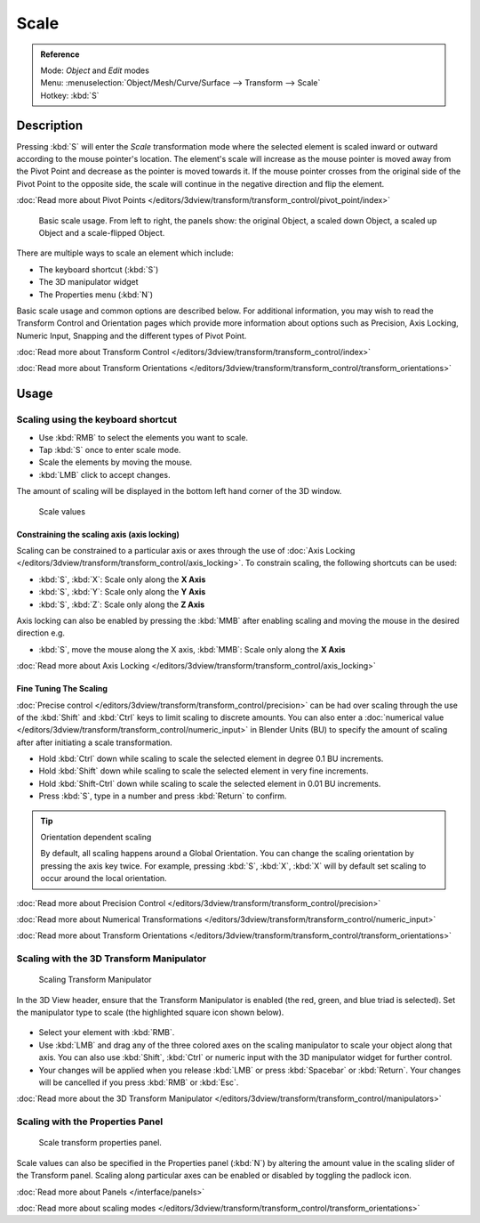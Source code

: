 
Scale
*****

.. admonition:: Reference
   :class: refbox

   | Mode:     *Object* and *Edit* modes
   | Menu:     :menuselection:`Object/Mesh/Curve/Surface --> Transform --> Scale`
   | Hotkey:   :kbd:`S`


Description
===========

Pressing :kbd:`S` will enter the *Scale* transformation mode where the
selected element is scaled inward or outward according to the mouse pointer's location. The
element's scale will increase as the mouse pointer is moved away from the Pivot Point and
decrease as the pointer is moved towards it.
If the mouse pointer crosses from the original side of the Pivot Point to the opposite side,
the scale will continue in the negative direction and flip the element.

:doc:`Read more about Pivot Points </editors/3dview/transform/transform_control/pivot_point/index>`


.. figure:: /images/3D_interaction-Transformations-Basic-Scale-scale_basic_usage.jpg
   :width: 640px

   Basic scale usage. From left to right, the panels show: the original Object,
   a scaled down Object, a scaled up Object and a scale-flipped Object.


There are multiple ways to scale an element which include:

- The keyboard shortcut (:kbd:`S`)
- The 3D manipulator widget
- The Properties menu (:kbd:`N`)

Basic scale usage and common options are described below. For additional information, you may
wish to read the Transform Control and Orientation pages which provide more information about
options such as Precision, Axis Locking, Numeric Input,
Snapping and the different types of Pivot Point.

:doc:`Read more about Transform Control </editors/3dview/transform/transform_control/index>`

:doc:`Read more about Transform Orientations </editors/3dview/transform/transform_control/transform_orientations>`


Usage
=====

Scaling using the keyboard shortcut
-----------------------------------

- Use :kbd:`RMB` to select the elements you want to scale.
- Tap :kbd:`S` once to enter scale mode.
- Scale the elements by moving the mouse.
- :kbd:`LMB` click to accept changes.

The amount of scaling will be displayed in the bottom left hand corner of the 3D window.


.. figure:: /images/3D_interaction-Transformations-Basic-Scale-scale_value_header.jpg

   Scale values


Constraining the scaling axis (axis locking)
^^^^^^^^^^^^^^^^^^^^^^^^^^^^^^^^^^^^^^^^^^^^

Scaling can be constrained to a particular axis or axes through the use of
:doc:`Axis Locking </editors/3dview/transform/transform_control/axis_locking>`.
To constrain scaling, the following shortcuts can be used:


- :kbd:`S`, :kbd:`X`: Scale only along the **X Axis**
- :kbd:`S`, :kbd:`Y`: Scale only along the **Y Axis**
- :kbd:`S`, :kbd:`Z`: Scale only along the **Z Axis**

Axis locking can also be enabled by pressing the :kbd:`MMB` after enabling scaling and
moving the mouse in the desired direction e.g.


- :kbd:`S`, move the mouse along the X axis, :kbd:`MMB`: Scale only along the **X Axis**

:doc:`Read more about Axis Locking </editors/3dview/transform/transform_control/axis_locking>`


Fine Tuning The Scaling
^^^^^^^^^^^^^^^^^^^^^^^

:doc:`Precise control </editors/3dview/transform/transform_control/precision>`
can be had over scaling through the use of the :kbd:`Shift` and :kbd:`Ctrl`
keys to limit scaling to discrete amounts.
You can also enter a :doc:`numerical value </editors/3dview/transform/transform_control/numeric_input>`
in Blender Units (BU) to specify the amount of scaling after after initiating a scale transformation.


- Hold :kbd:`Ctrl` down while scaling to scale the selected element in degree 0.1 BU increments.
- Hold :kbd:`Shift` down while scaling to scale the selected element in very fine increments.
- Hold :kbd:`Shift-Ctrl` down while scaling to scale the selected element in 0.01 BU increments.
- Press :kbd:`S`, type in a number and press :kbd:`Return` to confirm.


.. tip:: Orientation dependent scaling

   By default, all scaling happens around a Global Orientation.
   You can change the scaling orientation by pressing the axis key twice. For example, pressing
   :kbd:`S`, :kbd:`X`, :kbd:`X` will by default set scaling to occur around the local orientation.


:doc:`Read more about Precision Control </editors/3dview/transform/transform_control/precision>`

:doc:`Read more about Numerical Transformations </editors/3dview/transform/transform_control/numeric_input>`

:doc:`Read more about Transform Orientations </editors/3dview/transform/transform_control/transform_orientations>`


Scaling with the 3D Transform Manipulator
-----------------------------------------

.. figure:: /images/Icon-library_3D-Window_3D-transform-scale-manipulator.jpg
   :width: 100px

   Scaling Transform Manipulator


In the 3D View header, ensure that the Transform Manipulator is enabled (the red, green,
and blue triad is selected). Set the manipulator type to scale
(the highlighted square icon shown below).


.. figure:: /images/3D_interaction-Transformations-Basic-Scale-scale_manipulator_header.jpg

- Select your element with :kbd:`RMB`.
- Use :kbd:`LMB` and drag any of the three colored axes on the scaling manipulator to scale
  your object along that axis.
  You can also use :kbd:`Shift`, :kbd:`Ctrl` or numeric input with the 3D manipulator widget for further control.
- Your changes will be applied when you release :kbd:`LMB` or press :kbd:`Spacebar` or
  :kbd:`Return`. Your changes will be cancelled if you press :kbd:`RMB` or :kbd:`Esc`.

:doc:`Read more about the 3D Transform Manipulator </editors/3dview/transform/transform_control/manipulators>`


Scaling with the Properties Panel
---------------------------------

.. figure:: /images/3D_interaction-Transformations-Basic-Scale-scale_properties_panel.jpg
   :width: 180px

   Scale transform properties panel.


Scale values can also be specified in the Properties panel (:kbd:`N`)
by altering the amount value in the scaling slider of the Transform panel.
Scaling along particular axes can be enabled or disabled by toggling the padlock icon.

:doc:`Read more about Panels </interface/panels>`

:doc:`Read more about scaling modes </editors/3dview/transform/transform_control/transform_orientations>`
